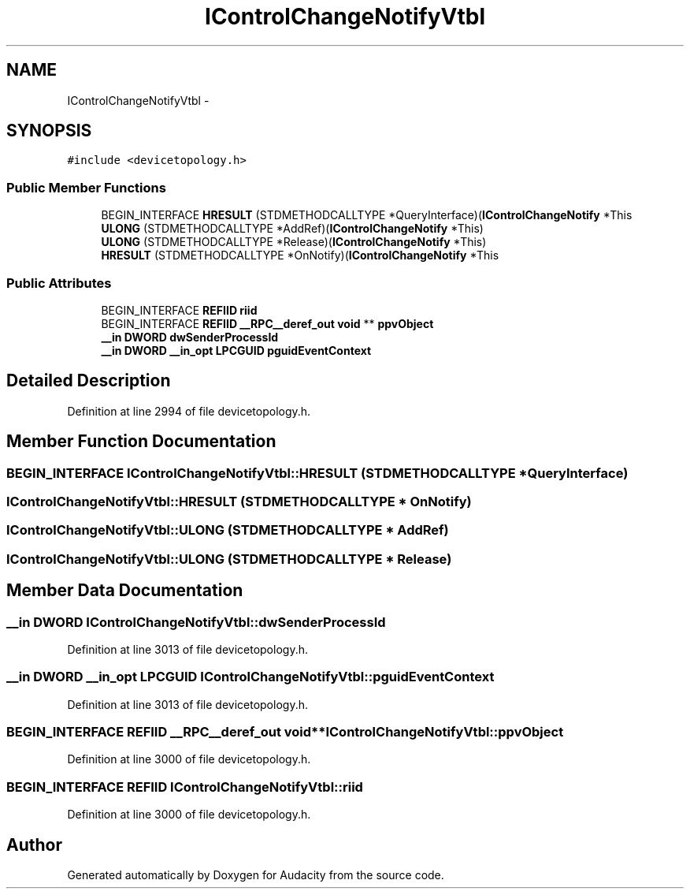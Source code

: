 .TH "IControlChangeNotifyVtbl" 3 "Thu Apr 28 2016" "Audacity" \" -*- nroff -*-
.ad l
.nh
.SH NAME
IControlChangeNotifyVtbl \- 
.SH SYNOPSIS
.br
.PP
.PP
\fC#include <devicetopology\&.h>\fP
.SS "Public Member Functions"

.in +1c
.ti -1c
.RI "BEGIN_INTERFACE \fBHRESULT\fP (STDMETHODCALLTYPE *QueryInterface)(\fBIControlChangeNotify\fP *This"
.br
.ti -1c
.RI "\fBULONG\fP (STDMETHODCALLTYPE *AddRef)(\fBIControlChangeNotify\fP *This)"
.br
.ti -1c
.RI "\fBULONG\fP (STDMETHODCALLTYPE *Release)(\fBIControlChangeNotify\fP *This)"
.br
.ti -1c
.RI "\fBHRESULT\fP (STDMETHODCALLTYPE *OnNotify)(\fBIControlChangeNotify\fP *This"
.br
.in -1c
.SS "Public Attributes"

.in +1c
.ti -1c
.RI "BEGIN_INTERFACE \fBREFIID\fP \fBriid\fP"
.br
.ti -1c
.RI "BEGIN_INTERFACE \fBREFIID\fP \fB__RPC__deref_out\fP \fBvoid\fP ** \fBppvObject\fP"
.br
.ti -1c
.RI "\fB__in\fP \fBDWORD\fP \fBdwSenderProcessId\fP"
.br
.ti -1c
.RI "\fB__in\fP \fBDWORD\fP \fB__in_opt\fP \fBLPCGUID\fP \fBpguidEventContext\fP"
.br
.in -1c
.SH "Detailed Description"
.PP 
Definition at line 2994 of file devicetopology\&.h\&.
.SH "Member Function Documentation"
.PP 
.SS "BEGIN_INTERFACE IControlChangeNotifyVtbl::HRESULT (STDMETHODCALLTYPE * QueryInterface)"

.SS "IControlChangeNotifyVtbl::HRESULT (STDMETHODCALLTYPE * OnNotify)"

.SS "IControlChangeNotifyVtbl::ULONG (STDMETHODCALLTYPE * AddRef)"

.SS "IControlChangeNotifyVtbl::ULONG (STDMETHODCALLTYPE * Release)"

.SH "Member Data Documentation"
.PP 
.SS "\fB__in\fP \fBDWORD\fP IControlChangeNotifyVtbl::dwSenderProcessId"

.PP
Definition at line 3013 of file devicetopology\&.h\&.
.SS "\fB__in\fP \fBDWORD\fP \fB__in_opt\fP \fBLPCGUID\fP IControlChangeNotifyVtbl::pguidEventContext"

.PP
Definition at line 3013 of file devicetopology\&.h\&.
.SS "BEGIN_INTERFACE \fBREFIID\fP \fB__RPC__deref_out\fP \fBvoid\fP** IControlChangeNotifyVtbl::ppvObject"

.PP
Definition at line 3000 of file devicetopology\&.h\&.
.SS "BEGIN_INTERFACE \fBREFIID\fP IControlChangeNotifyVtbl::riid"

.PP
Definition at line 3000 of file devicetopology\&.h\&.

.SH "Author"
.PP 
Generated automatically by Doxygen for Audacity from the source code\&.
